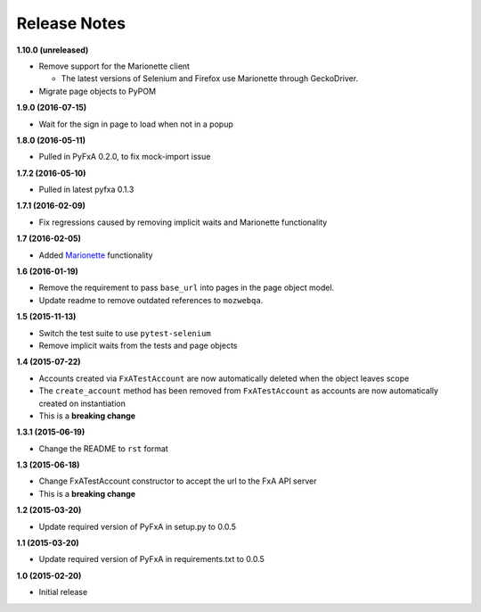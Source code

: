 Release Notes
-------------

**1.10.0 (unreleased)**

* Remove support for the Marionette client

  * The latest versions of Selenium and Firefox use Marionette through
    GeckoDriver.

* Migrate page objects to PyPOM

**1.9.0 (2016-07-15)**

* Wait for the sign in page to load when not in a popup

**1.8.0 (2016-05-11)**

* Pulled in PyFxA 0.2.0, to fix mock-import issue

**1.7.2 (2016-05-10)**

* Pulled in latest pyfxa 0.1.3

**1.7.1 (2016-02-09)**

* Fix regressions caused by removing implicit waits and Marionette functionality

**1.7 (2016-02-05)**

* Added `Marionette <https://developer.mozilla.org/en-US/docs/Mozilla/QA/Marionette>`_ functionality

**1.6 (2016-01-19)**

* Remove the requirement to pass ``base_url`` into pages in the page object model.
* Update readme to remove outdated references to ``mozwebqa``.

**1.5 (2015-11-13)**

* Switch the test suite to use ``pytest-selenium``
* Remove implicit waits from the tests and page objects

**1.4 (2015-07-22)**

* Accounts created via ``FxATestAccount`` are now automatically deleted when the object leaves scope
* The ``create_account`` method has been removed from ``FxATestAccount`` as accounts are now automatically created on instantiation
* This is a **breaking change**

**1.3.1 (2015-06-19)**

* Change the README to ``rst`` format

**1.3 (2015-06-18)**

* Change FxATestAccount constructor to accept the url to the FxA API server
* This is a **breaking change**

**1.2 (2015-03-20)**

* Update required version of PyFxA in setup.py to 0.0.5

**1.1 (2015-03-20)**

* Update required version of PyFxA in requirements.txt to 0.0.5

**1.0 (2015-02-20)**

* Initial release
